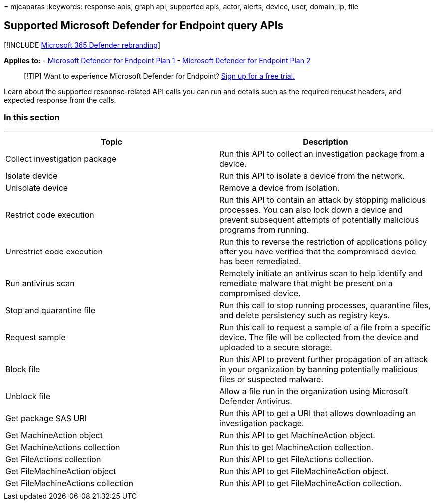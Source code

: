 = 
mjcaparas
:keywords: response apis, graph api, supported apis, actor, alerts,
device, user, domain, ip, file

== Supported Microsoft Defender for Endpoint query APIs

{empty}[!INCLUDE link:../../includes/microsoft-defender.md[Microsoft 365
Defender rebranding]]

*Applies to:* -
https://go.microsoft.com/fwlink/?linkid=2154037[Microsoft Defender for
Endpoint Plan 1] -
https://go.microsoft.com/fwlink/?linkid=2154037[Microsoft Defender for
Endpoint Plan 2]

____
{empty}[!TIP] Want to experience Microsoft Defender for Endpoint?
https://signup.microsoft.com/create-account/signup?products=7f379fee-c4f9-4278-b0a1-e4c8c2fcdf7e&ru=https://aka.ms/MDEp2OpenTrial?ocid=docs-wdatp-supported-response-apis-abovefoldlink[Sign
up for a free trial.]
____

Learn about the supported response-related API calls you can run and
details such as the required request headers, and expected response from
the calls.

=== In this section

'''''

[width="100%",cols="50%,50%",options="header",]
|===
|Topic |Description
|Collect investigation package |Run this API to collect an investigation
package from a device.

|Isolate device |Run this API to isolate a device from the network.

|Unisolate device |Remove a device from isolation.

|Restrict code execution |Run this API to contain an attack by stopping
malicious processes. You can also lock down a device and prevent
subsequent attempts of potentially malicious programs from running.

|Unrestrict code execution |Run this to reverse the restriction of
applications policy after you have verified that the compromised device
has been remediated.

|Run antivirus scan |Remotely initiate an antivirus scan to help
identify and remediate malware that might be present on a compromised
device.

|Stop and quarantine file |Run this call to stop running processes,
quarantine files, and delete persistency such as registry keys.

|Request sample |Run this call to request a sample of a file from a
specific device. The file will be collected from the device and uploaded
to a secure storage.

|Block file |Run this API to prevent further propagation of an attack in
your organization by banning potentially malicious files or suspected
malware.

|Unblock file |Allow a file run in the organization using Microsoft
Defender Antivirus.

|Get package SAS URI |Run this API to get a URI that allows downloading
an investigation package.

|Get MachineAction object |Run this API to get MachineAction object.

|Get MachineActions collection |Run this to get MachineAction
collection.

|Get FileActions collection |Run this API to get FileActions collection.

|Get FileMachineAction object |Run this API to get FileMachineAction
object.

|Get FileMachineActions collection |Run this API to get
FileMachineAction collection.

| |
|===
